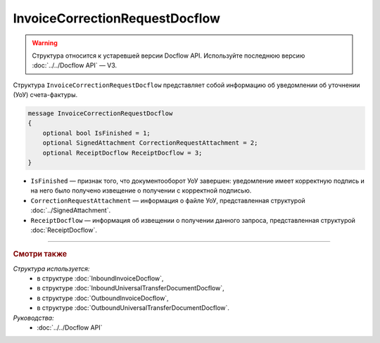 InvoiceCorrectionRequestDocflow
===============================

.. warning::
	Структура относится к устаревшей версии Docflow API. Используйте последнюю версию :doc:`../../Docflow API` — V3.

Структура ``InvoiceCorrectionRequestDocflow`` представляет собой информацию об уведомлении об уточнении (УоУ) счета-фактуры.

.. code-block:: protobuf

   message InvoiceCorrectionRequestDocflow
   {
       optional bool IsFinished = 1;
       optional SignedAttachment CorrectionRequestAttachment = 2;
       optional ReceiptDocflow ReceiptDocflow = 3;
   }

- ``IsFinished`` — признак того, что документооборот УоУ завершен: уведомление имеет корректную подпись и на него было получено извещение о получении с корректной подписью.
- ``CorrectionRequestAttachment`` — информация о файле УоУ, представленная структурой :doc:`../SignedAttachment`.
- ``ReceiptDocflow`` — информация об извещении о получении данного запроса, представленная структурой :doc:`ReceiptDocflow`.

----

.. rubric:: Смотри также

*Структура используется:*
	- в структуре :doc:`InboundInvoiceDocflow`,
	- в структуре :doc:`InboundUniversalTransferDocumentDocflow`,
	- в структуре :doc:`OutboundInvoiceDocflow`,
	- в структуре :doc:`OutboundUniversalTransferDocumentDocflow`.

*Руководства:*
	- :doc:`../../Docflow API`